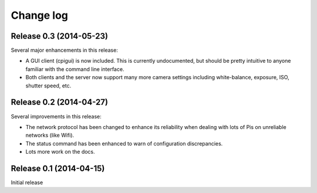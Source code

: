 .. _changelog:

==========
Change log
==========


Release 0.3 (2014-05-23)
========================

Several major enhancements in this release:

* A GUI client (cpigui) is now included. This is currently undocumented, but
  should be pretty intuitive to anyone familiar with the command line
  interface.
* Both clients and the server now support many more camera settings including
  white-balance, exposure, ISO, shutter speed, etc.


Release 0.2 (2014-04-27)
========================

Several improvements in this release:

* The network protocol has been changed to enhance its reliability when dealing
  with lots of Pis on unreliable networks (like Wifi).
* The status command has been enhanced to warn of configuration discrepancies.
* Lots more work on the docs.


Release 0.1 (2014-04-15)
========================

Initial release

